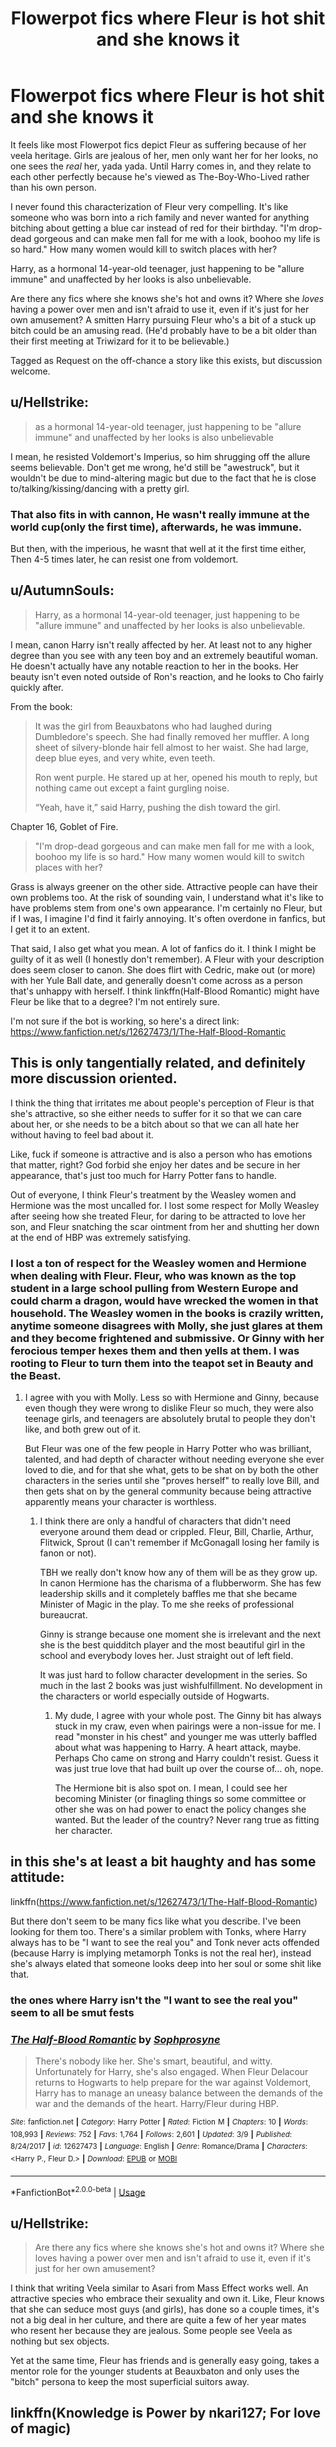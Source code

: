 #+TITLE: Flowerpot fics where Fleur is hot shit and she knows it

* Flowerpot fics where Fleur is hot shit and she knows it
:PROPERTIES:
:Author: rek-lama
:Score: 23
:DateUnix: 1532021440.0
:DateShort: 2018-Jul-19
:FlairText: Request/Discussion
:END:
It feels like most Flowerpot fics depict Fleur as suffering because of her veela heritage. Girls are jealous of her, men only want her for her looks, no one sees the /real/ her, yada yada. Until Harry comes in, and they relate to each other perfectly because he's viewed as The-Boy-Who-Lived rather than his own person.

I never found this characterization of Fleur very compelling. It's like someone who was born into a rich family and never wanted for anything bitching about getting a blue car instead of red for their birthday. "I'm drop-dead gorgeous and can make men fall for me with a look, boohoo my life is so hard." How many women would kill to switch places with her?

Harry, as a hormonal 14-year-old teenager, just happening to be "allure immune" and unaffected by her looks is also unbelievable.

Are there any fics where she knows she's hot and owns it? Where she /loves/ having a power over men and isn't afraid to use it, even if it's just for her own amusement? A smitten Harry pursuing Fleur who's a bit of a stuck up bitch could be an amusing read. (He'd probably have to be a bit older than their first meeting at Triwizard for it to be believable.)

Tagged as Request on the off-chance a story like this exists, but discussion welcome.


** u/Hellstrike:
#+begin_quote
  as a hormonal 14-year-old teenager, just happening to be "allure immune" and unaffected by her looks is also unbelievable
#+end_quote

I mean, he resisted Voldemort's Imperius, so him shrugging off the allure seems believable. Don't get me wrong, he'd still be "awestruck", but it wouldn't be due to mind-altering magic but due to the fact that he is close to/talking/kissing/dancing with a pretty girl.
:PROPERTIES:
:Author: Hellstrike
:Score: 39
:DateUnix: 1532022000.0
:DateShort: 2018-Jul-19
:END:

*** That also fits in with cannon, He wasn't really immune at the world cup(only the first time), afterwards, he was immune.

But then, with the imperious, he wasnt that well at it the first time either, Then 4-5 times later, he can resist one from voldemort.
:PROPERTIES:
:Author: KingPyroMage
:Score: 14
:DateUnix: 1532062549.0
:DateShort: 2018-Jul-20
:END:


** u/AutumnSouls:
#+begin_quote
  Harry, as a hormonal 14-year-old teenager, just happening to be "allure immune" and unaffected by her looks is also unbelievable.
#+end_quote

I mean, canon Harry isn't really affected by her. At least not to any higher degree than you see with any teen boy and an extremely beautiful woman. He doesn't actually have any notable reaction to her in the books. Her beauty isn't even noted outside of Ron's reaction, and he looks to Cho fairly quickly after.

From the book:

#+begin_quote
  It was the girl from Beauxbatons who had laughed during Dumbledore's speech. She had finally removed her muffler. A long sheet of silvery-blonde hair fell almost to her waist. She had large, deep blue eyes, and very white, even teeth.

  Ron went purple. He stared up at her, opened his mouth to reply, but nothing came out except a faint gurgling noise.

  “Yeah, have it,” said Harry, pushing the dish toward the girl.
#+end_quote

Chapter 16, Goblet of Fire.

#+begin_quote
  "I'm drop-dead gorgeous and can make men fall for me with a look, boohoo my life is so hard." How many women would kill to switch places with her?
#+end_quote

Grass is always greener on the other side. Attractive people can have their own problems too. At the risk of sounding vain, I understand what it's like to have problems stem from one's own appearance. I'm certainly no Fleur, but if I was, I imagine I'd find it fairly annoying. It's often overdone in fanfics, but I get it to an extent.

That said, I also get what you mean. A lot of fanfics do it. I think I might be guilty of it as well (I honestly don't remember). A Fleur with your description does seem closer to canon. She does flirt with Cedric, make out (or more) with her Yule Ball date, and generally doesn't come across as a person that's unhappy with herself. I think linkffn(Half-Blood Romantic) might have Fleur be like that to a degree? I'm not entirely sure.

I'm not sure if the bot is working, so here's a direct link: [[https://www.fanfiction.net/s/12627473/1/The-Half-Blood-Romantic]]
:PROPERTIES:
:Author: AutumnSouls
:Score: 19
:DateUnix: 1532024372.0
:DateShort: 2018-Jul-19
:END:


** This is only tangentially related, and definitely more discussion oriented.

I think the thing that irritates me about people's perception of Fleur is that she's attractive, so she either needs to suffer for it so that we can care about her, or she needs to be a bitch about so that we can all hate her without having to feel bad about it.

Like, fuck if someone is attractive and is also a person who has emotions that matter, right? God forbid she enjoy her dates and be secure in her appearance, that's just too much for Harry Potter fans to handle.

Out of everyone, I think Fleur's treatment by the Weasley women and Hermione was the most uncalled for. I lost some respect for Molly Weasley after seeing how she treated Fleur, for daring to be attracted to love her son, and Fleur snatching the scar ointment from her and shutting her down at the end of HBP was extremely satisfying.
:PROPERTIES:
:Author: RisingSunsets
:Score: 28
:DateUnix: 1532032821.0
:DateShort: 2018-Jul-20
:END:

*** I lost a ton of respect for the Weasley women and Hermione when dealing with Fleur. Fleur, who was known as the top student in a large school pulling from Western Europe and could charm a dragon, would have wrecked the women in that household. The Weasley women in the books is crazily written, anytime someone disagrees with Molly, she just glares at them and they become frightened and submissive. Or Ginny with her ferocious temper hexes them and then yells at them. I was rooting to Fleur to turn them into the teapot set in Beauty and the Beast.
:PROPERTIES:
:Author: Turinsbane3
:Score: 24
:DateUnix: 1532035130.0
:DateShort: 2018-Jul-20
:END:

**** I agree with you with Molly. Less so with Hermione and Ginny, because even though they were wrong to dislike Fleur so much, they were also teenage girls, and teenagers are absolutely brutal to people they don't like, and both grew out of it.

But Fleur was one of the few people in Harry Potter who was brilliant, talented, and had depth of character without needing everyone she ever loved to die, and for that she what, gets to be shat on by both the other characters in the series until she "proves herself" to really love Bill, and then gets shat on by the general community because being attractive apparently means your character is worthless.
:PROPERTIES:
:Author: RisingSunsets
:Score: 14
:DateUnix: 1532037110.0
:DateShort: 2018-Jul-20
:END:

***** I think there are only a handful of characters that didn't need everyone around them dead or crippled. Fleur, Bill, Charlie, Arthur, Flitwick, Sprout (I can't remember if McGonagall losing her family is fanon or not).

TBH we really don't know how any of them will be as they grow up. In canon Hermione has the charisma of a flubberworm. She has few leadership skills and it completely baffles me that she became Minister of Magic in the play. To me she reeks of professional bureaucrat.

Ginny is strange because one moment she is irrelevant and the next she is the best quidditch player and the most beautiful girl in the school and everybody loves her. Just straight out of left field.

It was just hard to follow character development in the series. So much in the last 2 books was just wishfulfillment. No development in the characters or world especially outside of Hogwarts.
:PROPERTIES:
:Author: Turinsbane3
:Score: 15
:DateUnix: 1532038089.0
:DateShort: 2018-Jul-20
:END:

****** My dude, I agree with your whole post. The Ginny bit has always stuck in my craw, even when pairings were a non-issue for me. I read "monster in his chest" and younger me was utterly baffled about what was happening to Harry. A heart attack, maybe. Perhaps Cho came on strong and Harry couldn't resist. Guess it was just true love that had built up over the course of... oh, nope.

The Hermione bit is also spot on. I mean, I could see her becoming Minister (or finagling things so some committee or other she was on had power to enact the policy changes she wanted. But the leader of the country? Never rang true as fitting her character.
:PROPERTIES:
:Author: MindForgedManacle
:Score: 13
:DateUnix: 1532044271.0
:DateShort: 2018-Jul-20
:END:


** in this she's at least a bit haughty and has some attitude:

linkffn([[https://www.fanfiction.net/s/12627473/1/The-Half-Blood-Romantic]])

But there don't seem to be many fics like what you describe. I've been looking for them too. There's a similar problem with Tonks, where Harry always has to be "I want to see the real you" and Tonk never acts offended (because Harry is implying metamorph Tonks is not the real her), instead she's always elated that someone looks deep into her soul or some shit like that.
:PROPERTIES:
:Author: Deathcrow
:Score: 7
:DateUnix: 1532035705.0
:DateShort: 2018-Jul-20
:END:

*** the ones where Harry isn't the "I want to see the real you" seem to all be smut fests
:PROPERTIES:
:Author: ferret_80
:Score: 3
:DateUnix: 1532092051.0
:DateShort: 2018-Jul-20
:END:


*** [[https://www.fanfiction.net/s/12627473/1/][*/The Half-Blood Romantic/*]] by [[https://www.fanfiction.net/u/2303164/Sophprosyne][/Sophprosyne/]]

#+begin_quote
  There's nobody like her. She's smart, beautiful, and witty. Unfortunately for Harry, she's also engaged. When Fleur Delacour returns to Hogwarts to help prepare for the war against Voldemort, Harry has to manage an uneasy balance between the demands of the war and the demands of the heart. Harry/Fleur during HBP.
#+end_quote

^{/Site/:} ^{fanfiction.net} ^{*|*} ^{/Category/:} ^{Harry} ^{Potter} ^{*|*} ^{/Rated/:} ^{Fiction} ^{M} ^{*|*} ^{/Chapters/:} ^{10} ^{*|*} ^{/Words/:} ^{108,993} ^{*|*} ^{/Reviews/:} ^{752} ^{*|*} ^{/Favs/:} ^{1,764} ^{*|*} ^{/Follows/:} ^{2,601} ^{*|*} ^{/Updated/:} ^{3/9} ^{*|*} ^{/Published/:} ^{8/24/2017} ^{*|*} ^{/id/:} ^{12627473} ^{*|*} ^{/Language/:} ^{English} ^{*|*} ^{/Genre/:} ^{Romance/Drama} ^{*|*} ^{/Characters/:} ^{<Harry} ^{P.,} ^{Fleur} ^{D.>} ^{*|*} ^{/Download/:} ^{[[http://www.ff2ebook.com/old/ffn-bot/index.php?id=12627473&source=ff&filetype=epub][EPUB]]} ^{or} ^{[[http://www.ff2ebook.com/old/ffn-bot/index.php?id=12627473&source=ff&filetype=mobi][MOBI]]}

--------------

*FanfictionBot*^{2.0.0-beta} | [[https://github.com/tusing/reddit-ffn-bot/wiki/Usage][Usage]]
:PROPERTIES:
:Author: FanfictionBot
:Score: 2
:DateUnix: 1532070618.0
:DateShort: 2018-Jul-20
:END:


** u/Hellstrike:
#+begin_quote
  Are there any fics where she knows she's hot and owns it? Where she loves having a power over men and isn't afraid to use it, even if it's just for her own amusement?
#+end_quote

I think that writing Veela similar to Asari from Mass Effect works well. An attractive species who embrace their sexuality and own it. Like, Fleur knows that she can seduce most guys (and girls), has done so a couple times, it's not a big deal in her culture, and there are quite a few of her year mates who resent her because they are jealous. Some people see Veela as nothing but sex objects.

Yet at the same time, Fleur has friends and is generally easy going, takes a mentor role for the younger students at Beauxbaton and only uses the "bitch" persona to keep the most superficial suitors away.
:PROPERTIES:
:Author: Hellstrike
:Score: 9
:DateUnix: 1532023281.0
:DateShort: 2018-Jul-19
:END:


** linkffn(Knowledge is Power by nkari127; For love of magic)
:PROPERTIES:
:Author: nauze18
:Score: 3
:DateUnix: 1532037923.0
:DateShort: 2018-Jul-20
:END:


** linkffn(Allure immune Harry by racke) came to mind.
:PROPERTIES:
:Author: Termsndconditions
:Score: 3
:DateUnix: 1532145282.0
:DateShort: 2018-Jul-21
:END:

*** [[https://www.fanfiction.net/s/8848598/1/][*/Allure Immune Harry/*]] by [[https://www.fanfiction.net/u/1890123/Racke][/Racke/]]

#+begin_quote
  Harry had no idea why the boys in the Great Hall drooled over themselves as the students from Beuxbatons made their entrance, but he knew better than to let an opportunity slip. He hurriedly stole Ron's sandwich. It tasted gloriously.
#+end_quote

^{/Site/:} ^{fanfiction.net} ^{*|*} ^{/Category/:} ^{Harry} ^{Potter} ^{*|*} ^{/Rated/:} ^{Fiction} ^{T} ^{*|*} ^{/Words/:} ^{8,628} ^{*|*} ^{/Reviews/:} ^{595} ^{*|*} ^{/Favs/:} ^{7,929} ^{*|*} ^{/Follows/:} ^{2,133} ^{*|*} ^{/Published/:} ^{12/29/2012} ^{*|*} ^{/Status/:} ^{Complete} ^{*|*} ^{/id/:} ^{8848598} ^{*|*} ^{/Language/:} ^{English} ^{*|*} ^{/Genre/:} ^{Humor/Romance} ^{*|*} ^{/Characters/:} ^{Harry} ^{P.,} ^{Fleur} ^{D.} ^{*|*} ^{/Download/:} ^{[[http://www.ff2ebook.com/old/ffn-bot/index.php?id=8848598&source=ff&filetype=epub][EPUB]]} ^{or} ^{[[http://www.ff2ebook.com/old/ffn-bot/index.php?id=8848598&source=ff&filetype=mobi][MOBI]]}

--------------

*FanfictionBot*^{2.0.0-beta} | [[https://github.com/tusing/reddit-ffn-bot/wiki/Usage][Usage]]
:PROPERTIES:
:Author: FanfictionBot
:Score: 1
:DateUnix: 1532145302.0
:DateShort: 2018-Jul-21
:END:
